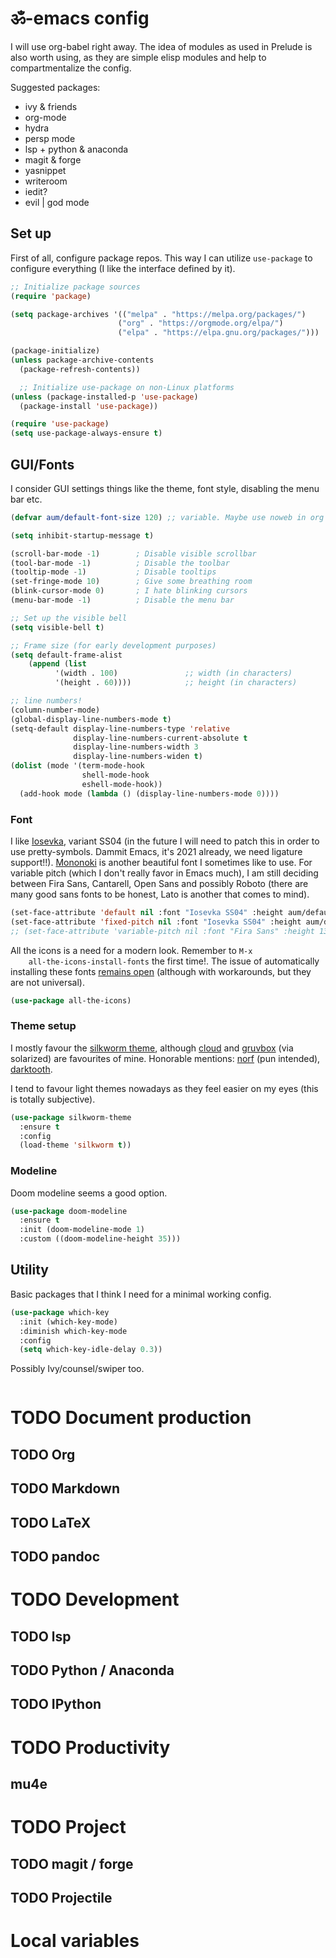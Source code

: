 * ॐ-emacs  config
  
  I will use org-babel right away. The idea of modules as used in Prelude is
  also worth using, as they are simple elisp modules and help to
  compartmentalize the config.
  
  Suggested packages:
    + ivy & friends
    + org-mode
    + hydra
    + persp mode
    + lsp + python & anaconda
    + magit & forge
    + yasnippet
    + writeroom
    + iedit?
    + evil | god mode

** Set up

   First of all, configure package repos. This way I can utilize =use-package=
   to configure everything (I like the interface defined by it).
   
   #+begin_src emacs-lisp
     ;; Initialize package sources
     (require 'package)

     (setq package-archives '(("melpa" . "https://melpa.org/packages/")
                             ("org" . "https://orgmode.org/elpa/")
                             ("elpa" . "https://elpa.gnu.org/packages/")))

     (package-initialize)
     (unless package-archive-contents
       (package-refresh-contents))

       ;; Initialize use-package on non-Linux platforms
     (unless (package-installed-p 'use-package)
       (package-install 'use-package))

     (require 'use-package)
     (setq use-package-always-ensure t)
   #+end_src

** GUI/Fonts
   
   I consider GUI settings things like the theme, font style, disabling the menu
   bar etc.
   
   #+begin_src emacs-lisp
     (defvar aum/default-font-size 120) ;; variable. Maybe use noweb in org or some other config file?

     (setq inhibit-startup-message t)

     (scroll-bar-mode -1)        ; Disable visible scrollbar
     (tool-bar-mode -1)          ; Disable the toolbar
     (tooltip-mode -1)           ; Disable tooltips
     (set-fringe-mode 10)        ; Give some breathing room
     (blink-cursor-mode 0)       ; I hate blinking cursors
     (menu-bar-mode -1)          ; Disable the menu bar

     ;; Set up the visible bell
     (setq visible-bell t)

     ;; Frame size (for early development purposes)
     (setq default-frame-alist
         (append (list
               '(width . 100)               ;; width (in characters)
               '(height . 60))))            ;; height (in characters)

     ;; line numbers!
     (column-number-mode)
     (global-display-line-numbers-mode t)
     (setq-default display-line-numbers-type 'relative
                   display-line-numbers-current-absolute t
                   display-line-numbers-width 3
                   display-line-numbers-widen t)
     (dolist (mode '(term-mode-hook
                     shell-mode-hook
                     eshell-mode-hook))
       (add-hook mode (lambda () (display-line-numbers-mode 0))))

   #+end_src

*** Font
    
    I like [[https://typeof.net/Iosevka/][Iosevka]], variant SS04 (in the future I will need to patch this in
    order to use pretty-symbols. Dammit Emacs, it's 2021 already, we need
    ligature support!!). [[https://madmalik.github.io/mononoki/][Mononoki]] is another beautiful font I sometimes like to
    use. For variable pitch (which I don't really favor in Emacs much), I am
    still deciding between Fira Sans, Cantarell, Open Sans and possibly Roboto
    (there are many good sans fonts to be honest, Lato is another that comes to
    mind).
    
    #+begin_src emacs-lisp
      (set-face-attribute 'default nil :font "Iosevka SS04" :height aum/default-font-size)
      (set-face-attribute 'fixed-pitch nil :font "Iosevka SS04" :height aum/default-font-size)
      ;; (set-face-attribute 'variable-pitch nil :font "Fira Sans" :height 130 :weight 'regular)
    #+end_src

    All the icons is a need for a modern look. Remember to =M-x
    all-the-icons-install-fonts= the first time!. The issue of automatically
    installing these fonts [[https://github.com/domtronn/all-the-icons.el/issues/120][remains open]] (although with workarounds, but they are
    not universal).

    #+begin_src emacs-lisp
      (use-package all-the-icons)
    #+end_src

*** Theme setup 
    
    I mostly favour the [[https://github.com/mswift42/silkworm-theme][silkworm theme]], although [[https://github.com/vallyscode/cloud-theme][cloud]] and [[https://github.com/bbatsov/solarized-emacs][gruvbox]] (via
    solarized) are favourites of mine. Honorable mentions: [[https://github.com/arcticicestudio/nord-emacs][norf]] (pun intended),
    [[https://github.com/emacsfodder/emacs-theme-darktooth][darktooth]].
    
    I tend to favour light themes nowadays as they feel easier on my eyes (this
    is totally subjective).
    
    #+begin_src emacs-lisp
      (use-package silkworm-theme
        :ensure t
        :config
        (load-theme 'silkworm t))
    #+end_src

*** Modeline

    Doom modeline seems a good option.
    
    #+begin_src emacs-lisp
      (use-package doom-modeline
        :ensure t
        :init (doom-modeline-mode 1)
        :custom ((doom-modeline-height 35)))
    #+end_src

** Utility
   
   Basic packages that I think I need for a minimal working config.

   #+begin_src emacs-lisp
     (use-package which-key
       :init (which-key-mode)
       :diminish which-key-mode
       :config
       (setq which-key-idle-delay 0.3))
   #+end_src
   
   Possibly Ivy/counsel/swiper too.
   
   #+begin_src emacs-lisp

   #+end_src

* TODO Document production

** TODO Org

** TODO Markdown

** TODO LaTeX

** TODO pandoc
   
* TODO Development
  
** TODO lsp

** TODO Python / Anaconda

** TODO IPython

* TODO Productivity
  
** mu4e

* TODO Project

** TODO magit / forge

** TODO Projectile

* Local variables
# Local Variables:
# eval: (add-hook 'after-save-hook (lambda ()(org-babel-tangle)) nil t)
# End:
